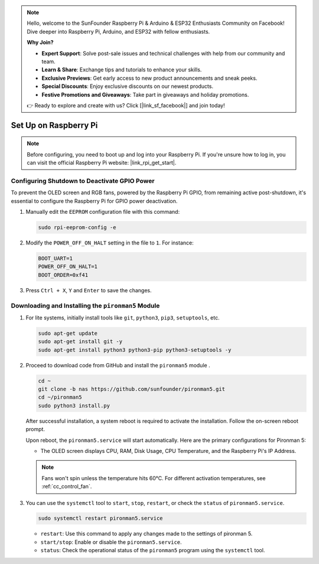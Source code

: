 .. note::

    Hello, welcome to the SunFounder Raspberry Pi & Arduino & ESP32 Enthusiasts Community on Facebook! Dive deeper into Raspberry Pi, Arduino, and ESP32 with fellow enthusiasts.

    **Why Join?**

    - **Expert Support**: Solve post-sale issues and technical challenges with help from our community and team.
    - **Learn & Share**: Exchange tips and tutorials to enhance your skills.
    - **Exclusive Previews**: Get early access to new product announcements and sneak peeks.
    - **Special Discounts**: Enjoy exclusive discounts on our newest products.
    - **Festive Promotions and Giveaways**: Take part in giveaways and holiday promotions.

    👉 Ready to explore and create with us? Click [|link_sf_facebook|] and join today!

.. _set_up_pi_os:

Set Up on Raspberry Pi
==================================================

.. If you have installed Raspberry Pi OS, Ubuntu, Kali Linux or Homebridge on your Raspberry Pi, you will need to configure the Pironman 5 using the command line. Detailed tutorials can be found below:

.. note::

  Before configuring, you need to boot up and log into your Raspberry Pi. If you're unsure how to log in, you can visit the official Raspberry Pi website: |link_rpi_get_start|.


Configuring Shutdown to Deactivate GPIO Power
------------------------------------------------------------
To prevent the OLED screen and RGB fans, powered by the Raspberry Pi GPIO, from remaining active post-shutdown, it's essential to configure the Raspberry Pi for GPIO power deactivation.

#. Manually edit the ``EEPROM`` configuration file with this command:

   .. code-block:: shell
   
     sudo rpi-eeprom-config -e

#. Modify the ``POWER_OFF_ON_HALT`` setting in the file to ``1``. For instance:

   .. code-block:: shell
   
     BOOT_UART=1
     POWER_OFF_ON_HALT=1
     BOOT_ORDER=0xf41

#. Press ``Ctrl + X``, ``Y`` and ``Enter`` to save the changes.


Downloading and Installing the ``pironman5`` Module
-----------------------------------------------------------

#. For lite systems, initially install tools like ``git``, ``python3``, ``pip3``, ``setuptools``, etc.
  
   .. code-block:: shell
  
     sudo apt-get update
     sudo apt-get install git -y
     sudo apt-get install python3 python3-pip python3-setuptools -y

#. Proceed to download code from GitHub and install the ``pironman5`` module .

   .. code-block:: shell

      cd ~
      git clone -b nas https://github.com/sunfounder/pironman5.git
      cd ~/pironman5
      sudo python3 install.py

   After successful installation, a system reboot is required to activate the installation. Follow the on-screen reboot prompt.

   Upon reboot, the ``pironman5.service`` will start automatically. Here are the primary configurations for Pironman 5:
   
   * The OLED screen displays CPU, RAM, Disk Usage, CPU Temperature, and the Raspberry Pi's IP Address.
     
   .. note::
    
     Fans won't spin unless the temperature hits 60°C. For different activation temperatures, see :ref:`cc_control_fan`.

#. You can use the ``systemctl`` tool to ``start``, ``stop``, ``restart``, or check the ``status`` of ``pironman5.service``.

   .. code-block:: shell
     
      sudo systemctl restart pironman5.service
   
   * ``restart``: Use this command to apply any changes made to the settings of pironman 5.
   * ``start/stop``: Enable or disable the ``pironman5.service``.
   * ``status``: Check the operational status of the ``pironman5`` program using the ``systemctl`` tool.
